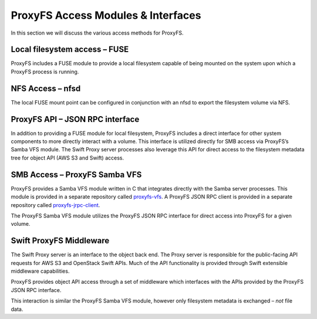 ProxyFS Access Modules & Interfaces
===================================

In this section we will discuss the various access methods for ProxyFS.


.. image:: /_static/ProxyFS-components.png
 :width: 575pt

Local filesystem access – FUSE
------------------------------

ProxyFS includes a FUSE module to provide a local filesystem capable of
being mounted on the system upon which a ProxyFS process is running.

NFS Access – nfsd
-----------------

The local FUSE mount point can be configured in conjunction with an nfsd
to export the filesystem volume via NFS.

ProxyFS API – JSON RPC interface
--------------------------------

In addition to providing a FUSE module for local filesystem, ProxyFS
includes a direct interface for other system components to more directly
interact with a volume. This interface is utilized directly for SMB
access via ProxyFS’s Samba VFS module. The Swift Proxy server processes
also leverage this API for direct access to the filesystem metadata tree
for object API (AWS S3 and Swift) access.

SMB Access – ProxyFS Samba VFS
------------------------------

ProxyFS provides a Samba VFS module written in C that integrates
directly with the Samba server processes. This module is provided in a
separate repository called
`proxyfs-vfs <https://github.com/swiftstack/proxyfs-vfs>`__. A ProxyFS
JSON RPC client is provided in a separate repository called
`proxyfs-jrpc-client <https://github.com/swiftstack/proxyfs-jrpc-client>`__.

The ProxyFS Samba VFS module utilizes the ProxyFS JSON RPC interface for
direct access into ProxyFS for a given volume.

Swift ProxyFS Middleware
------------------------

The Swift Proxy server is an interface to the object back end. The Proxy
server is responsible for the public-facing API requests for AWS S3 and
OpenStack Swift APIs. Much of the API functionality is provided through
Swift extensible middleware capabilities.

ProxyFS provides object API access through a set of middleware which
interfaces with the APIs provided by the ProxyFS JSON RPC interface.

This interaction is similar the ProxyFS Samba VFS module, however only
filesystem metadata is exchanged – *not* file data.
